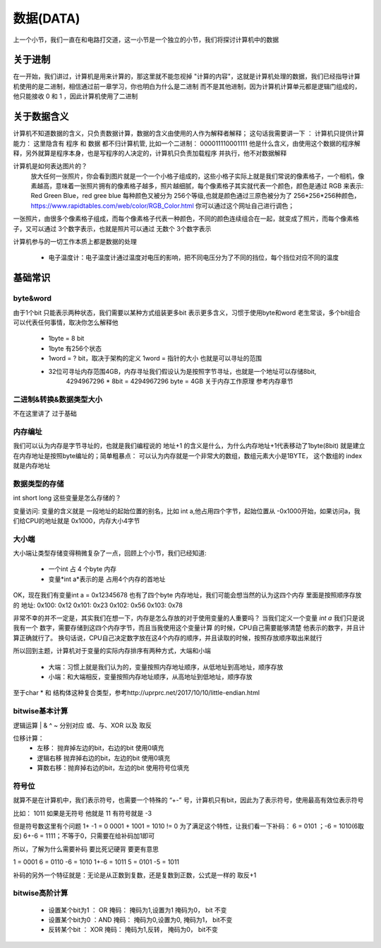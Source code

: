 数据(DATA)
==========
上一个小节，我们一直在和电路打交道，这一小节是一个独立的小节，我们将探讨计算机中的数据


关于进制
---------
在一开始，我们讲过，计算机是用来计算的，那这里就不能忽视掉 "计算的内容"，这就是计算机处理的数据，我们已经指导计算机使用的是二进制，相信通过前一章学习，你也明白为什么是二进制 而不是其他进制，因为计算机计算单元都是逻辑门组成的，他只能接收 0 和 1 ，因此计算机使用了二进制


关于数据含义
--------------
计算机不知道数据的含义，只负责数据计算，数据的含义由使用的人作为解释者解释；
这句话我需要讲一下 ： 计算机只提供计算能力： 这里隐含有  程序 和 数据 都不归计算机管, 比如一个二进制： 000011110001111 他是什么含义，由使用这个数据的程序解释，另外就算是程序本身，也是写程序的人决定的，计算机只负责加载程序 并执行，他不对数据解释

计算机是如何表达图片的？
 放大任何一张照片，你会看到图片就是一个一个小格子组成的，这些小格子实际上就是我们常说的像素格子，一个相机，像素越高，意味着一张照片拥有的像素格子越多，照片越细腻，每个像素格子其实就代表一个颜色，颜色是通过 RGB 来表示: Red Green Blue，red gree blue 每种颜色又被分为 256个等级,也就是颜色通过三原色被分为了 256*256*256种颜色，https://www.rapidtables.com/web/color/RGB_Color.html 你可以通过这个网址自己进行调色；

一张照片，由很多个像素格子组成，而每个像素格子代表一种颜色，不同的颜色连续组合在一起，就变成了照片，而每个像素格子，又可以通过 3个数字表示，也就是照片可以通过 无数个 3个数字表示 

计算机参与的一切工作本质上都是数据的处理

 - 电子温度计：电子温度计通过温度对电压的影响，把不同电压分为了不同的挡位，每个挡位对应不同的温度


基础常识
--------

byte&word
^^^^^^^^^^
由于1个bit 只能表示两种状态，我们需要以某种方式组装更多bit 表示更多含义，习惯于使用byte和word
老生常谈，多个bit组合 可以代表任何事情，取决你怎么解释他

 - 1byte = 8 bit 
 - 1byte 有256个状态
 - 1word = ? bit，取决于架构的定义 1word = 指针的大小 也就是可以寻址的范围
 - 32位可寻址内存范围4GB，内存寻址我们假设认为是按照字节寻址，也就是一个地址可以存储8bit,
    4294967296 * 8bit = 4294967296 byte = 4GB 关于内存工作原理 参考内存章节


二进制&转换&数据类型大小
^^^^^^^^^^^^^^^^^^^^^^^^
不在这里讲了 过于基础


内存编址
^^^^^^^^^
我们可以认为内存是字节寻址的，也就是我们编程说的 地址+1 的含义是什么，为什么内存地址+1代表移动了1byte(8bit) 就是建立在内存地址是按照byte编址的；简单粗暴点：
可以认为内存就是一个非常大的数组，数组元素大小是1BYTE， 这个数组的 index 就是内存地址


数据类型的存储
^^^^^^^^^^^^^^^
int short long 这些变量是怎么存储的？ 

变量访问: 变量的含义就是 一段地址的起始位置的别名，比如 int a,他占用四个字节，起始位置从 -0x1000开始，如果访问a，我们给CPU的地址就是 0x1000，内存大小4字节


大小端
^^^^^^^
大小端让类型存储变得稍微复杂了一点，回顾上个小节，我们已经知道: 

 - 一个int 占 4 个byte 内存
 - 变量*int a*表示的是 占用4个内存的首地址 

OK，现在我们有变量int a = 0x12345678 也有了四个byte 内存地址，我们可能会想当然的认为这四个内存
里面是按照顺序存放的 地址: 0x100: 0x12  0x101: 0x23 0x102: 0x56 0x103: 0x78 

非常不幸的并不一定是，其实我们在想一下，内存是怎么存放的对于使用变量的人重要吗？
当我们定义一个变量 *int a* 我们只是说 我有一个 数字，需要存储到这四个内存字节，而且当我使用这个变量计算
的时候，CPU自己需要能够清楚 他表示的数字，并且计算正确就行了。
换句话说，CPU自己决定数字放在这4个内存的顺序，并且读取的时候，按照存放顺序取出来就行

所以回到主题，计算机对于变量的实际内存排序有两种方式，大端和小端 

 - 大端：习惯上就是我们认为的，变量按照内存地址顺序，从低地址到高地址，顺序存放
 - 小端：和大端相反，变量按照内存地址顺序，从高地址到低地址，顺序存放

至于char * 和 结构体这种复合类型，参考http://uprprc.net/2017/10/10/little-endian.html 

bitwise基本计算
^^^^^^^^^^^^^^^^^^
逻辑运算
|  & ^ ~ 分别对应 或、与、XOR 以及 取反  

位移计算： 
  - 左移： 抛弃掉左边的bit，右边的bit 使用0填充
  - 逻辑右移  抛弃掉右边的bit，左边的bit 使用0填充
  - 算数右移：抛弃掉右边的bit，左边的bit 使用符号位填充

符号位
^^^^^^^
就算不是在计算机中，我们表示符号，也需要一个特殊的 “+-” 号，计算机只有bit，因此为了表示符号，使用最高有效位表示符号

比如： 1011 如果是无符号 他就是 11  有符号就是 -3 

但是符号数这里有个问题 1+ -1 = 0   0001 + 1001 = 1010  != 0  
为了满足这个特性，让我们看一下补码： 
6  =  0101 ；-6 =  1010(6取反)  6+-6 = 1111；不等于0，只需要在给补码加1即可 

所以，了解为什么需要补码 要比死记硬背 要更有意思 

1 = 0001  6 = 0110 -6 = 1010  1+-6 = 1011  5 = 0101 -5 = 1011

补码的另外一个特征就是：无论是从正数到复数，还是复数到正数，公式是一样的 取反+1


bitwise高阶计算
^^^^^^^^^^^^^^^

 - 设置某个bit为1 ： OR 掩码： 掩码为1,设置为1  掩码为0， bit 不变
 - 设置某个bit为0 ：AND 掩码： 掩码为0,设置为0, 掩码为1， bit不变
 - 反转某个bit ：   XOR 掩码： 掩码为1,反转，   掩码为0， bit不变




